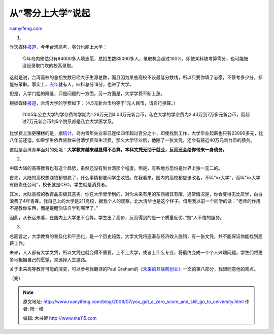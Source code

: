 .. _200807_you_got_a_zero_score_and_still_go_to_university:

从”零分上大学”说起
=====================================

`ruanyifeng.com <http://www.ruanyifeng.com/blog/2008/07/you_got_a_zero_score_and_still_go_to_university.html>`__

1.

昨天媒体\ `报道 <http://news.xinhuanet.com/tw/2008-07/20/content_8577807.htm>`__\ ，今年台湾高考，零分也能上大学：

    今年岛内预估只有84000多人填志愿，总招生数85000多人，录取机会超过100%，即使某科缺考算零分，也可能被没设录取门坎的校系录取。

这就是说，台湾高校的总招生数已经大于生源总数，而且因为某些高校不设最低分数线，所以只要你填了志愿，不管考多少分，都能被录取。事实上，\ `去年 <http://news.xinhuanet.com/tw/2008-07/20/content_8577807.htm>`__\ 就有人，四科总分18分，也进了大学。

但是，入学门槛的降低，只是问题的一方面。另一方面是，大学学费不断上涨。

根据媒体\ `报道 <http://shbbs.soufun.com/trip~10~2996/18276802_18276802.htm>`__\ ，台湾大学的学费如下：（4.5元新台币约等于1元人民币，请自行换算。）

    2005年公立大学的学杂费每学期为1.26万元到4.03万元新台币，私立大学的学杂费为2.43万到7万多元新台币，而超过7万元新台币的5个院系都是私立大学医学系。

比学费上涨更糟糕的是，据\ `统计 <http://news.xinhuanet.com/tai_gang_ao/2005-10/17/content_3624476.htm>`__\ ，岛内青年失业率已连续四年超过百分之十，即使找到工作，大学毕业起薪也只有23000多元，比八年前还低。如果学生依靠贷款来付清学费和生活费，那么大学毕业后，他除了一张文凭，还会有将近40万元新台币的债务。

这就是台湾青年面对的处境：\ **大学教育越来越显得不合算。本科文凭无助于就业，反而还会给你带来一身债务。**

2.

中国大陆的高等教育也有这个趋势，虽然还没有到台湾那个程度。但是，有些地方恐怕是世界上独一无二的。

首先，大陆的高校想赚钱都想疯了，什么事情都要问学生收钱。在我看来，国内的高校都应该改名，不叫”xx大学”，而叫”xx大学有限责任公司”，校长就是CEO，学生就是消费者。

其次，大陆高校的教育品质极其恶劣。你在大学里学到的、对你未来有用的东西极其有限，通常情况是，你会变得无比厌学，白白浪费了4年青春。我自己上的大学是211高校，据我个人的观察，北大清华也是这个样子。借用我以前一个同学的话：”老师的作用不是教你东西，而是提醒你该自学到哪里了。”

因此，从长远来看，在国内上大学更不合算。学生出了高价，反而得到的是一个质量低劣、”毁”人不倦的服务。

3.

总而言之，大学教育的普及化和平民化，是一个历史趋势。大学文凭将逐渐与经济收入脱钩，有一张文凭，并不能保证你能找到高薪工作。

未来，人人都有大学文凭，所以文凭也就变得不重要。上不上大学，或者上什么专业，将最终变成一个个人兴趣问题。学生们将更多地根据自己的愿望，来选择人生道路。

关于未来高等教育可能的演变，可以参考我翻译的Paul
Graham的\ `《未来的互联网创业》 <http://www.ruanyifeng.com/blog/2008/01/the_future_of_web_startups_part_ii.html>`__\ 一文的第八部分，我很同意他的观点。

（完）

.. note::
    原文地址: http://www.ruanyifeng.com/blog/2008/07/you_got_a_zero_score_and_still_go_to_university.html 
    作者: 阮一峰 

    编辑: 木书架 http://www.me115.com